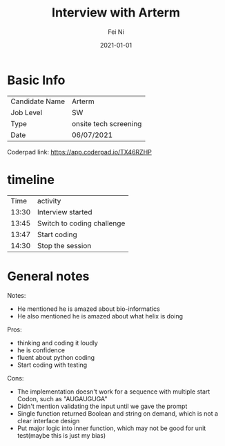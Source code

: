 #+hugo_base_dir: ../../
# -*- mode: org; coding: utf-8; -*-
* Header Information                                               :noexport:
#+LaTeX_CLASS_OPTIONS: [11pt]
#+LATEX_HEADER: \usepackage{helvetica}
#+LATEX_HEADER: \setlength{\textwidth}{5.1in} % set width of text portion
#+LATEX_HEADER: \usepackage{geometry}
#+TITLE:     Interview with Arterm
#+AUTHOR:    Fei Ni
#+EMAIL:     fei.ni@helix.com
#+DATE:      2021-01-01
#+HUGO_CATEGORIES: helix
#+HUGO_tags: helix
#+hugo_auto_set_lastmod: t
#+DESCRIPTION:
#+KEYWORDS:
#+LANGUAGE:  en
#+OPTIONS:   H:3 num:t toc:nil \n:nil @:t ::t |:t ^:t -:t f:t *:t <:t
#+OPTIONS:   TeX:t LaTeX:t skip:nil d:nil todo:t pri:nil tags:not-in-toc
#+OPTIONS:   ^:{}
#+INFOJS_OPT: view:nil toc:nil ltoc:nil mouse:underline buttons:0 path:http://orgmode.org/org-info.js
#+HTML_HEAD: <link rel="stylesheet" href="org.css" type="text/css"/>
#+EXPORT_SELECT_TAGS: export
#+EXPORT_EXCLUDE_TAGS: noexport
#+LINK_UP:
#+LINK_HOME:
#+XSLT:

#+STARTUP: hidestars

#+STARTUP: overview   (or: showall, content, showeverything)
http://orgmode.org/org.html#Visibility-cycling  info:org#Visibility cycling

#+TODO: TODO(t) NEXT(n) STARTED(s) WAITING(w@/!) SOMEDAY(S!) | DONE(d!/!) CANCELLED(c@/!)
http://orgmode.org/org.html#Per_002dfile-keywords  info:org#Per-file keywords

#+TAGS: important(i) private(p)
#+TAGS: @HOME(h) @OFFICE(o)
http://orgmode.org/org.html#Setting-tags  info:org#Setting tags

#+NOstartup: beamer
#+NOLaTeX_CLASS: beamer
#+NOLaTeX_CLASS_OPTIONS: [bigger]
#+NOBEAMER_FRAME_LEVEL: 2


# Start from here

* Basic Info

| Candidate Name | Arterm                |
| Job Level      | SW                    |
| Type           | onsite tech screening |
| Date           | 06/07/2021            |

Coderpad link: https://app.coderpad.io/TX46RZHP


* timeline

|  Time | activity                   |
| 13:30 | Interview started          |
| 13:45 | Switch to coding challenge |
| 13:47 | Start coding               |
| 14:30 | Stop the session           |





* General notes

Notes:
 - He mentioned he is amazed about bio-informatics
 - He also mentioned he is amazed about what helix is doing


Pros: 
  - thinking and coding it loudly
  - he is confidence 
  - fluent about python coding
  - Start coding with testing
Cons:
  - The implementation doesn't work for a sequence with multiple start Codon, such as "AUGAUGUGA"
  - Didn't mention validating the input until we gave the prompt
  - Single function returned Boolean and string on demand, which is not a clear interface design
  - Put major logic into inner function, which may not be good for unit test(maybe this is just my bias)

